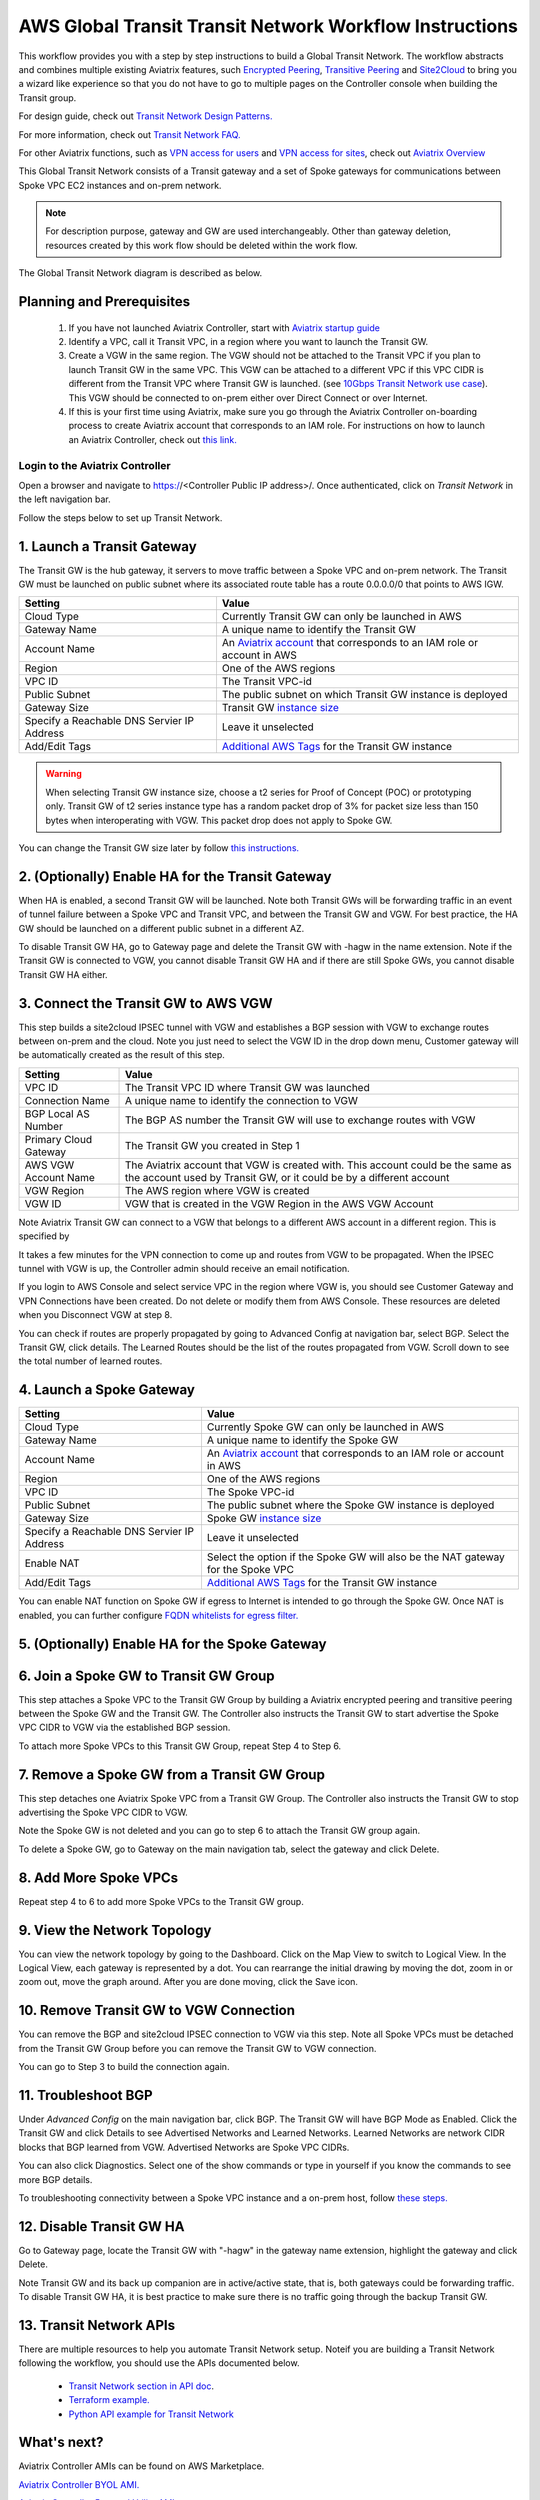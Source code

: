 .. meta::
  :description: Global Transit Network
  :keywords: Transit VPC, Transit hub, AWS Global Transit Network, Encrypted Peering, Transitive Peering, AWS VPC Peering, VPN


=========================================================
AWS Global Transit Transit Network Workflow Instructions
=========================================================

This workflow provides you with a step by step instructions to build a Global Transit Network. 
The workflow abstracts and combines multiple existing Aviatrix features, such `Encrypted Peering <http://docs.aviatrix.com/HowTos/peering.html>`_, `Transitive Peering <http://docs.aviatrix.com/HowTos/TransPeering.html>`_ and `Site2Cloud <http://docs.aviatrix.com/HowTos/site2cloud.html>`_ to bring you a wizard like experience so that you do not have 
to go to multiple pages on the Controller console when building the Transit group.

For design guide, check out `Transit Network Design Patterns. <http://docs.aviatrix.com/HowTos/transitvpc_designs.html>`_ 

For more information, check out `Transit Network FAQ. <http://docs.aviatrix.com/HowTos/transitvpc_faq.html>`_

For other Aviatrix functions, such as `VPN access for users <http://docs.aviatrix.com/HowTos/uservpn.html>`_ and `VPN access for sites <http://docs.aviatrix.com/HowTos/site2cloud_faq.html>`_, check out `Aviatrix Overview <http://docs.aviatrix.com/StartUpGuides/aviatrix_overview.html>`_

This Global Transit Network consists of a Transit gateway and a set of Spoke gateways for communications 
between Spoke VPC EC2 instances and on-prem network. 


.. note::
   For description purpose, gateway and GW are used interchangeably.
   Other than gateway deletion, resources created by this work flow should be deleted within the work flow. 

The Global Transit Network diagram is described as below. 

|image0|

Planning and Prerequisites
---------------------------

 1. If you have not launched Aviatrix Controller, start with `Aviatrix startup guide <http://docs.aviatrix.com/StartUpGuides/aviatrix-cloud-controller-startup-guide.html>`_
 #. Identify a VPC, call it Transit VPC, in a region where you want to launch the Transit GW. 
 #. Create a VGW in the same region. The VGW should not be attached to the Transit VPC if you plan to launch Transit GW in the same VPC. This VGW can be attached to a different VPC if this VPC CIDR is different from the Transit VPC where Transit GW is launched. (see `10Gbps Transit Network use case <http://docs.aviatrix.com/HowTos/transitvpc_designs.html#gbps-transit-vpc-design>`_). This VGW should be connected to on-prem either over Direct Connect or over Internet.  
 #. If this is your first time using Aviatrix, make sure you go through the Aviatrix Controller on-boarding process to create Aviatrix account that corresponds to an IAM role. For instructions on how to launch an Aviatrix Controller, check out `this link. <http://docs.aviatrix.com/StartUpGuides/aviatrix-cloud-controller-startup-guide.html>`_


Login to the Aviatrix Controller
^^^^^^^^^^^^^^^^^^^^^^^^^^^^^^^^^
Open a browser and navigate to https://<Controller Public IP address>/.  Once authenticated, click on `Transit Network` in the left navigation bar.

Follow the steps below to set up Transit Network.


1. Launch a Transit Gateway
-------------------------------------------

The Transit GW is the hub gateway, it servers to move traffic between a Spoke VPC and on-prem network.
The Transit GW must be launched on public subnet where its associated route table has a route 0.0.0.0/0 that points to AWS IGW. 

|image1|

==========================================      ==========
**Setting**                                     **Value**
==========================================      ==========
Cloud Type                                      Currently Transit GW can only be launched in AWS
Gateway Name                                    A unique name to identify the Transit GW
Account Name                                    An `Aviatrix account <http://docs.aviatrix.com/HowTos/aviatrix_account.html#account>`_ that corresponds to an IAM role or account in AWS
Region                                          One of the AWS regions
VPC ID                                          The Transit VPC-id
Public Subnet                                   The public subnet on which Transit GW instance is deployed
Gateway Size                                    Transit GW `instance size <http://docs.aviatrix.com/HowTos/gateway.html#select-gateway-size>`_
Specify a Reachable DNS Servier IP Address      Leave it unselected
Add/Edit Tags                                   `Additional AWS Tags <http://docs.aviatrix.com/HowTos/gateway.html#add-edit-tags>`_ for the Transit GW instance
==========================================      ==========

.. Warning:: When selecting Transit GW instance size, choose a t2 series for Proof of Concept (POC) or prototyping only. Transit GW of t2 series instance type has a random packet drop of 3% for packet size less than 150 bytes when interoperating with VGW. This packet drop does not apply to Spoke GW.  

You can change the Transit GW size later by follow `this instructions. <http://docs.aviatrix.com/HowTos/transitvpc_faq.html#how-do-i-resize-transit-gw-instance>`_

2. (Optionally) Enable HA for the Transit Gateway
--------------------------------------------------

When HA is enabled, a second Transit GW will be launched. Note both Transit GWs will be forwarding traffic in an event of tunnel failure between a Spoke VPC and Transit VPC, and between the Transit GW and VGW. For best practice, the HA GW should be launched on a different public subnet in a different AZ. 

|image2|

To disable Transit GW HA, go to Gateway page and delete the Transit GW with -hagw in the name extension. Note if the Transit GW is connected to VGW, you cannot disable Transit GW HA and if there are still Spoke GWs, you cannot disable
Transit GW HA either. 

3. Connect the Transit GW to AWS VGW 
-------------------------------------

This step builds a site2cloud IPSEC tunnel with VGW and establishes a BGP session with VGW to 
exchange routes between on-prem and the cloud. Note you just need to select the VGW ID in the drop down menu, Customer gateway will be automatically created as the result of this step. 

|image3|



=====================      ==========
**Setting**                **Value**
=====================      ==========
VPC ID                     The Transit VPC ID where Transit GW was launched
Connection Name            A unique name to identify the connection to VGW 
BGP Local AS Number        The BGP AS number the Transit GW will use to exchange routes with VGW
Primary Cloud Gateway      The Transit GW you created in Step 1
AWS VGW Account Name       The Aviatrix account that VGW is created with. This account could be the same as the account used by Transit GW, or it could be by a different account
VGW Region                 The AWS region where VGW is created
VGW ID                     VGW that is created in the VGW Region in the AWS VGW Account
=====================      ==========


Note Aviatrix Transit GW can connect to a VGW that belongs to a different AWS account in a different region. This is specified by 

It takes a few minutes for the VPN connection to come up and routes from VGW 
to be propagated. When the IPSEC tunnel with VGW is up, the Controller admin should receive an email notification.

If you login to AWS Console and select service VPC in the region where VGW is, you should see Customer Gateway and VPN Connections have been created. Do not delete or modify them from AWS Console. These resources are deleted 
when you Disconnect VGW at step 8. 

You can check if routes are properly propagated by going to Advanced Config at 
navigation bar, select BGP. Select the Transit GW, click details. 
The Learned Routes should be the list of the routes propagated from VGW. 
Scroll down to see the total number of learned routes. 

4. Launch a Spoke Gateway
-------------------------

|image4|

==========================================      ==========
**Setting**                                     **Value**
==========================================      ==========
Cloud Type                                      Currently Spoke GW can only be launched in AWS
Gateway Name                                    A unique name to identify the Spoke GW
Account Name                                    An `Aviatrix account <http://docs.aviatrix.com/HowTos/aviatrix_account.html#account>`_ that corresponds to an IAM role or account in AWS
Region                                          One of the AWS regions
VPC ID                                          The Spoke VPC-id
Public Subnet                                   The public subnet where the Spoke GW instance is deployed
Gateway Size                                    Spoke GW `instance size <http://docs.aviatrix.com/HowTos/gateway.html#select-gateway-size>`_
Specify a Reachable DNS Servier IP Address      Leave it unselected
Enable NAT                                      Select the option if the Spoke GW will also be the NAT gateway for the Spoke VPC
Add/Edit Tags                                   `Additional AWS Tags <http://docs.aviatrix.com/HowTos/gateway.html#add-edit-tags>`_ for the Transit GW instance
==========================================      ==========

You can enable NAT function on Spoke GW if egress to Internet is intended to 
go through the Spoke GW. Once NAT is enabled, you can further configure `FQDN whitelists for egress filter. <http://docs.aviatrix.com/HowTos/FQDN_Whitelists_Ref_Design.html>`_

5. (Optionally) Enable HA for the Spoke Gateway
------------------------------------------------


6. Join a Spoke GW to Transit GW Group
---------------------------------------

This step attaches a Spoke VPC to the Transit GW Group by building a Aviatrix encrypted peering and transitive peering between the Spoke GW and the Transit GW. The Controller also instructs the Transit GW to start advertise the Spoke VPC CIDR to VGW via the established BGP session.

|image5|

To attach more Spoke VPCs to this Transit GW Group, repeat Step 4 to Step 6. 

7. Remove a Spoke GW from a Transit GW Group
--------------------------------------------

This step detaches one Aviatrix Spoke VPC from a Transit GW Group. 
The Controller also instructs the Transit GW to stop advertising the Spoke VPC CIDR 
to VGW. 

Note the Spoke GW is not deleted and you can go to step 6 to attach the Transit GW group again. 

To delete a Spoke GW, go to Gateway on the main navigation tab, select the gateway and click Delete. 


8. Add More Spoke VPCs
---------------------------------------

Repeat step 4 to 6 to add more Spoke VPCs to the Transit GW group.

|image6|

9. View the Network Topology
-------------------------------------

You can view the network topology by going to the Dashboard. Click on the Map View to switch to Logical View. 
In the Logical View, each gateway is represented by a dot. You can rearrange the initial drawing by moving the dot, 
zoom in or zoom out, move the graph around. After you are done moving, click the Save icon. 

10. Remove Transit GW to VGW Connection
----------------------------------------

You can remove the BGP and site2cloud IPSEC connection to VGW via this step. Note all Spoke VPCs must be detached from the Transit GW Group 
before you can remove the Transit GW to VGW connection.

You can go to Step 3 to build the connection again. 

11. Troubleshoot BGP
---------------------

Under `Advanced Config` on the main navigation bar, click BGP. The Transit GW will have BGP Mode as Enabled. 
Click the Transit GW and click Details to see Advertised Networks and Learned Networks. 
Learned Networks are network CIDR blocks that BGP learned from VGW. Advertised Networks are Spoke VPC CIDRs. 

You can also click Diagnostics. Select one of the show commands or type in yourself if you know the commands to 
see more BGP details. 

To troubleshooting connectivity between a Spoke VPC instance and a on-prem host, follow `these steps. <http://docs.aviatrix.com/HowTos/transitvpc_faq.html#an-instance-in-a-spoke-vpc-cannot-communicate-with-on-prem-network-how-do-i-troubleshoot>`_

12. Disable Transit GW HA
--------------------------

Go to Gateway page, locate the Transit GW with "-hagw" in the gateway name extension, highlight the 
gateway and click Delete. 

Note Transit GW and its back up companion are in active/active state, that is, both gateways could 
be forwarding traffic. To disable Transit GW HA, it is best practice to make sure there is no traffic 
going through the backup Transit GW. 

13. Transit Network APIs
-------------------------

There are multiple resources to help you automate Transit Network setup. Noteif you are building a Transit Network following the workflow, you should use the APIs documented below. 

 - `Transit Network section in API doc <https://s3-us-west-2.amazonaws.com/avx-apidoc/index.htm#api-doc-transit-network>`_. 

 - `Terraform example. <http://docs.aviatrix.com/HowTos/Setup_Transit_Network_Terraform.html>`_

 - `Python API example for Transit Network <https://github.com/AviatrixSystems/TransitNetworkAPI_python_example>`_


What's next?
---------------------------------------

Aviatrix Controller AMIs can be found on AWS Marketplace. 

`Aviatrix Controller BYOL AMI. <https://aws.amazon.com/marketplace/pp/B0155GAZ1C?qid=1520370707533&sr=0-1&ref_=srh_res_product_title>`_

`Aviatrix Controller 5-tunnel Utility AMI. <https://aws.amazon.com/marketplace/pp/B0155GB0MA?qid=1520370771464&sr=0-7&ref_=srh_res_product_title>`_
 
.. |image0| image:: transitvpc_workflow_media/aviatrix-transit-service.png
   :width: 5.55625in
   :height: 3.26548in

.. |image1| image:: transitvpc_workflow_media/transitGw-launch.png
   :width: 2.55625in
   :height: 1.0in

.. |image2| image:: transitvpc_workflow_media/TransitGW-HA.png
   :width: 2.55625in
   :height: 1.0in

.. |image3| image:: transitvpc_workflow_media/connectVGW.png
   :width: 2.55625in
   :height: 1.0in

.. |image4| image:: transitvpc_workflow_media/launchSpokeGW.png
   :width: 2.55625in
   :height: 2.50in

.. |image5| image:: transitvpc_workflow_media/AttachSpokeGW.png
   :width: 3.55625in
   :height: 3.26548in

.. |image6| image:: transitvpc_workflow_media/AttachMoreSpoke.png
   :width: 3.55625in
   :height: 3.26548in

.. disqus::

